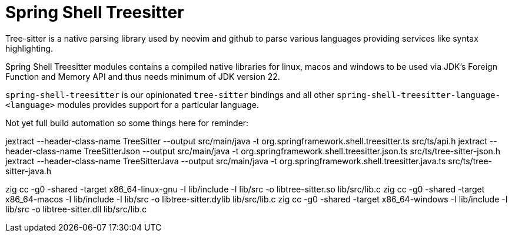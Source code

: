 = Spring Shell Treesitter

Tree-sitter is a native parsing library used by neovim and github to parse various
languages providing services like syntax highlighting.

Spring Shell Treesitter modules contains a compiled native libraries for linux,
macos and windows to be used via JDK's Foreign Function and Memory API and thus
needs minimum of JDK version 22.

`spring-shell-treesitter` is our opinionated `tree-sitter` bindings and all
other `spring-shell-treesitter-language-<language>` modules provides support for a
particular language.

Not yet full build automation so some things here for reminder:

jextract --header-class-name TreeSitter --output src/main/java -t org.springframework.shell.treesitter.ts src/ts/api.h
jextract --header-class-name TreeSitterJson --output src/main/java -t org.springframework.shell.treesitter.json.ts src/ts/tree-sitter-json.h
jextract --header-class-name TreeSitterJava --output src/main/java -t org.springframework.shell.treesitter.java.ts src/ts/tree-sitter-java.h

zig cc -g0 -shared -target x86_64-linux-gnu -I lib/include -I lib/src -o libtree-sitter.so lib/src/lib.c
zig cc -g0 -shared -target x86_64-macos -I lib/include -I lib/src -o libtree-sitter.dylib lib/src/lib.c
zig cc -g0 -shared -target x86_64-windows -I lib/include -I lib/src -o libtree-sitter.dll lib/src/lib.c
